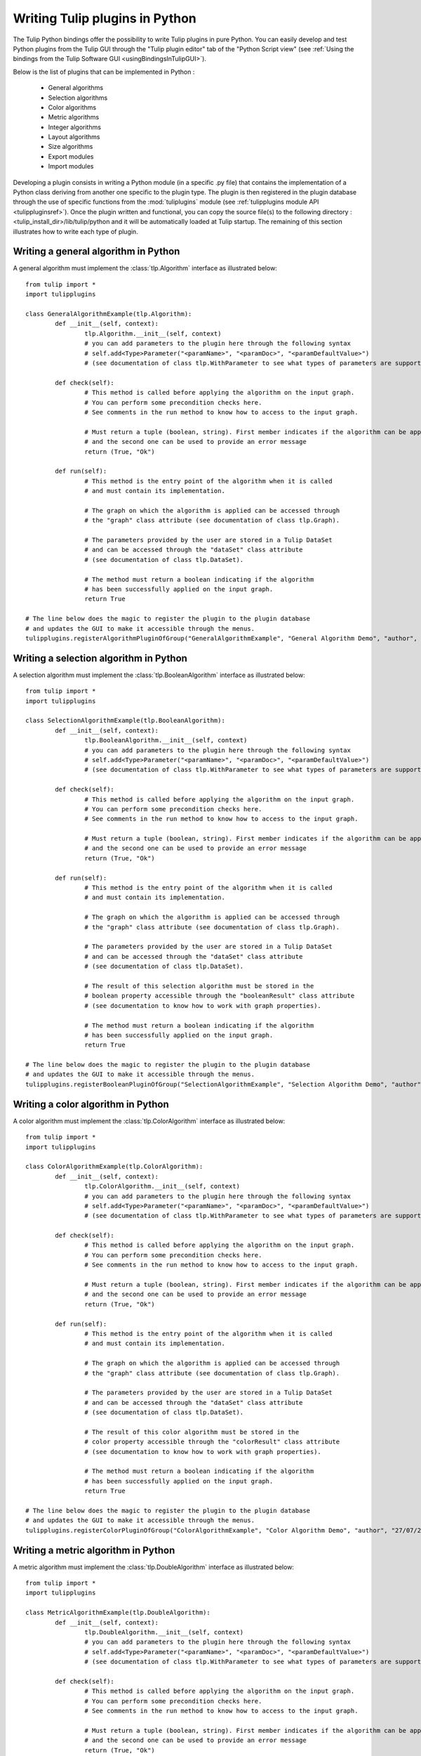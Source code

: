 .. py:currentmodule:: tulip

Writing Tulip plugins in Python
===============================

The Tulip Python bindings offer the possibility to write Tulip plugins in pure Python.
You can easily develop and test Python plugins from the Tulip GUI through the "Tulip plugin editor" tab
of the "Python Script view" (see :ref:`Using the bindings from the Tulip Software GUI <usingBindingsInTulipGUI>`).

Below is the list of plugins that can be implemented in Python :

	* General algorithms
	* Selection algorithms
	* Color algorithms
	* Metric algorithms
	* Integer algorithms
	* Layout algorithms
	* Size algorithms
	* Export modules
	* Import modules
	
Developing a plugin consists in writing a Python module (in a specific .py file) that contains the implementation 
of a Python class deriving from another one specific to the plugin type.
The plugin is then registered in the plugin database through the use of 
specific functions from the :mod:`tuliplugins` module (see :ref:`tulipplugins module API <tulippluginsref>`).
Once the plugin written and functional, you can copy the source file(s) to the following directory :
<tulip_install_dir>/lib/tulip/python and it will be automatically loaded at Tulip startup.
The remaining of this section illustrates how to write each type of plugin.

Writing a general algorithm in Python
--------------------------------------

A general algorithm must implement the :class:`tlp.Algorithm` interface as illustrated below::

	from tulip import *
	import tulipplugins
	
	class GeneralAlgorithmExample(tlp.Algorithm):
		def __init__(self, context):
			tlp.Algorithm.__init__(self, context)
			# you can add parameters to the plugin here through the following syntax
			# self.add<Type>Parameter("<paramName>", "<paramDoc>", "<paramDefaultValue>")
			# (see documentation of class tlp.WithParameter to see what types of parameters are supported)
	
		def check(self):
			# This method is called before applying the algorithm on the input graph.
			# You can perform some precondition checks here.
			# See comments in the run method to know how to access to the input graph.
			
			# Must return a tuple (boolean, string). First member indicates if the algorithm can be applied
			# and the second one can be used to provide an error message
			return (True, "Ok")
	
		def run(self):
			# This method is the entry point of the algorithm when it is called
			# and must contain its implementation.
			
			# The graph on which the algorithm is applied can be accessed through
			# the "graph" class attribute (see documentation of class tlp.Graph).
	
			# The parameters provided by the user are stored in a Tulip DataSet 
			# and can be accessed through the "dataSet" class attribute
			# (see documentation of class tlp.DataSet).
	
			# The method must return a boolean indicating if the algorithm
			# has been successfully applied on the input graph.
			return True
	
	# The line below does the magic to register the plugin to the plugin database
	# and updates the GUI to make it accessible through the menus.
	tulipplugins.registerAlgorithmPluginOfGroup("GeneralAlgorithmExample", "General Algorithm Demo", "author", "26/07/2011", "infos", "1.0", "Python")

Writing a selection algorithm in Python
----------------------------------------

A selection algorithm must implement the :class:`tlp.BooleanAlgorithm` interface as illustrated below::

	from tulip import *
	import tulipplugins
	
	class SelectionAlgorithmExample(tlp.BooleanAlgorithm):
		def __init__(self, context):
			tlp.BooleanAlgorithm.__init__(self, context)
			# you can add parameters to the plugin here through the following syntax
			# self.add<Type>Parameter("<paramName>", "<paramDoc>", "<paramDefaultValue>")
			# (see documentation of class tlp.WithParameter to see what types of parameters are supported)
	
		def check(self):
			# This method is called before applying the algorithm on the input graph.
			# You can perform some precondition checks here.
			# See comments in the run method to know how to access to the input graph.
	
			# Must return a tuple (boolean, string). First member indicates if the algorithm can be applied
			# and the second one can be used to provide an error message
			return (True, "Ok")
	
		def run(self):
			# This method is the entry point of the algorithm when it is called
			# and must contain its implementation.
	
			# The graph on which the algorithm is applied can be accessed through
			# the "graph" class attribute (see documentation of class tlp.Graph).

			# The parameters provided by the user are stored in a Tulip DataSet 
			# and can be accessed through the "dataSet" class attribute
			# (see documentation of class tlp.DataSet).
	
			# The result of this selection algorithm must be stored in the
			# boolean property accessible through the "booleanResult" class attribute
			# (see documentation to know how to work with graph properties).

			# The method must return a boolean indicating if the algorithm
			# has been successfully applied on the input graph.
			return True
	
	# The line below does the magic to register the plugin to the plugin database
	# and updates the GUI to make it accessible through the menus.
	tulipplugins.registerBooleanPluginOfGroup("SelectionAlgorithmExample", "Selection Algorithm Demo", "author", "27/07/2011", "infos", "1.0", "Python")

Writing a color algorithm in Python
----------------------------------------		

A color algorithm must implement the :class:`tlp.ColorAlgorithm` interface as illustrated below::

	from tulip import *
	import tulipplugins
	
	class ColorAlgorithmExample(tlp.ColorAlgorithm):
		def __init__(self, context):
			tlp.ColorAlgorithm.__init__(self, context)
			# you can add parameters to the plugin here through the following syntax
			# self.add<Type>Parameter("<paramName>", "<paramDoc>", "<paramDefaultValue>")
			# (see documentation of class tlp.WithParameter to see what types of parameters are supported)
	
		def check(self):
			# This method is called before applying the algorithm on the input graph.
			# You can perform some precondition checks here.
			# See comments in the run method to know how to access to the input graph.
	
			# Must return a tuple (boolean, string). First member indicates if the algorithm can be applied
			# and the second one can be used to provide an error message
			return (True, "Ok")
	
		def run(self):
			# This method is the entry point of the algorithm when it is called
			# and must contain its implementation.	
	
			# The graph on which the algorithm is applied can be accessed through
			# the "graph" class attribute (see documentation of class tlp.Graph).
	
			# The parameters provided by the user are stored in a Tulip DataSet 
			# and can be accessed through the "dataSet" class attribute
			# (see documentation of class tlp.DataSet).
	
			# The result of this color algorithm must be stored in the
			# color property accessible through the "colorResult" class attribute
			# (see documentation to know how to work with graph properties).
	
			# The method must return a boolean indicating if the algorithm
			# has been successfully applied on the input graph.
			return True
	
	# The line below does the magic to register the plugin to the plugin database
	# and updates the GUI to make it accessible through the menus.
	tulipplugins.registerColorPluginOfGroup("ColorAlgorithmExample", "Color Algorithm Demo", "author", "27/07/2011", "infos", "1.0", "Python")
	
Writing a metric algorithm in Python
----------------------------------------	
		
A metric algorithm must implement the :class:`tlp.DoubleAlgorithm` interface as illustrated below::

	from tulip import *
	import tulipplugins
	
	class MetricAlgorithmExample(tlp.DoubleAlgorithm):
		def __init__(self, context):
			tlp.DoubleAlgorithm.__init__(self, context)
			# you can add parameters to the plugin here through the following syntax
			# self.add<Type>Parameter("<paramName>", "<paramDoc>", "<paramDefaultValue>")
			# (see documentation of class tlp.WithParameter to see what types of parameters are supported)
	
		def check(self):
			# This method is called before applying the algorithm on the input graph.
			# You can perform some precondition checks here.
			# See comments in the run method to know how to access to the input graph.
	
			# Must return a tuple (boolean, string). First member indicates if the algorithm can be applied
			# and the second one can be used to provide an error message
			return (True, "Ok")
	
		def run(self):
			# This method is the entry point of the algorithm when it is called
			# and must contain its implementation.
	
			# The graph on which the algorithm is applied can be accessed through
			# the "graph" class attribute (see documentation of class tlp.Graph).
	
			# The parameters provided by the user are stored in a Tulip DataSet 
			# and can be accessed through the "dataSet" class attribute
			# (see documentation of class tlp.DataSet).
	
			# The result of this measure algorithm must be stored in the
			# double property accessible through the "doubleResult" class attribute
			# (see documentation to know how to work with graph properties).
	
			# The method must return a boolean indicating if the algorithm
			# has been successfully applied on the input graph.
			return True
	
	# The line below does the magic to register the plugin to the plugin database
	# and updates the GUI to make it accessible through the menus.
	tulipplugins.registerDoublePluginOfGroup("MetricAlgorithmExample", "Metric Algorithm Demo", "author", "27/07/2011", "infos", "1.0", "Python")

Writing an integer algorithm in Python
----------------------------------------	

An integer algorithm must implement the :class:`tlp.IntegerAlgorithm` interface as illustrated below::

	from tulip import *
	import tulipplugins
	
	class IntegerAlgorithmExample(tlp.IntegerAlgorithm):
		def __init__(self, context):
			tlp.IntegerAlgorithm.__init__(self, context)
			# you can add parameters to the plugin here through the following syntax
			# self.add<Type>Parameter("<paramName>", "<paramDoc>", "<paramDefaultValue>")
			# (see documentation of class tlp.WithParameter to see what types of parameters are supported)
	
		def check(self):
			# This method is called before applying the algorithm on the input graph.
			# You can perform some precondition checks here.
			# See comments in the run method to know how to access to the input graph.
	
			# Must return a tuple (boolean, string). First member indicates if the algorithm can be applied
			# and the second one can be used to provide an error message
			return (True, "Ok")
	
		def run(self):
			# This method is the entry point of the algorithm when it is called
			# and must contain its implementation.
	
			# The graph on which the algorithm is applied can be accessed through
			# the "graph" class attribute (see documentation of class tlp.Graph).
	
			# The parameters provided by the user are stored in a Tulip DataSet 
			# and can be accessed through the "dataSet" class attribute
			# (see documentation of class tlp.DataSet).
	
			# The result of this integer algorithm must be stored in the
			# integer property accessible through the "integerResult" class attribute
			# (see documentation to know how to work with graph properties).
	
			# The method must return a boolean indicating if the algorithm
			# has been successfully applied on the input graph.
			return True
	
	# The line below does the magic to register the plugin to the plugin database
	# and updates the GUI to make it accessible through the menus.
	tulipplugins.registerIntegerPluginOfGroup("IntegerAlgorithmExample", "Integer Algorithm Demo", "author", "27/07/2011", "infos", "1.0", "Python")
	
Writing a layout algorithm in Python
----------------------------------------

A layout algorithm must implement the :class:`tlp.LayoutAlgorithm` interface as illustrated below::

	from tulip import *
	import tulipplugins
	
	class LayoutAlgorithmExample(tlp.LayoutAlgorithm):
		def __init__(self, context):
			tlp.LayoutAlgorithm.__init__(self, context)
			# you can add parameters to the plugin here through the following syntax
			# self.add<Type>Parameter("<paramName>", "<paramDoc>", "<paramDefaultValue>")
			# (see documentation of class tlp.WithParameter to see what types of parameters are supported)
	
		def check(self):
			# This method is called before applying the algorithm on the input graph.
			# You can perform some precondition checks here.
			# See comments in the run method to know how to access to the input graph.
	
			# Must return a tuple (boolean, string). First member indicates if the algorithm can be applied
			# and the second one can be used to provide an error message
			return (True, "Ok")
	
		def run(self):
			# This method is the entry point of the algorithm when it is called
			# and must contain its implementation.
	
			# The graph on which the algorithm is applied can be accessed through
			# the "graph" class attribute (see documentation of class tlp.Graph).
	
			# The parameters provided by the user are stored in a Tulip DataSet 
			# and can be accessed through the "dataSet" class attribute
			# (see documentation of class tlp.DataSet).
	
			# The result of this layout algorithm must be stored in the
			# layout property accessible through the "layoutResult" class attribute
			# (see documentation to know how to work with graph properties).
	
			# The method must return a boolean indicating if the algorithm
			# has been successfully applied on the input graph.
			return True
	
	# The line below does the magic to register the plugin to the plugin database
	# and updates the GUI to make it accessible through the menus.
	tulipplugins.registerLayoutPluginOfGroup("LayoutAlgorithmExample", "Layout Algorithm Demo", "author", "27/07/2011", "infos", "1.0", "Python")
	
Writing a size algorithm in Python
----------------------------------------

A size algorithm must implement the :class:`tlp.SizeAlgorithm` interface as illustrated below::

	from tulip import *
	import tulipplugins
	
	class SizeAlgorithmExample(tlp.SizeAlgorithm):
		def __init__(self, context):
			tlp.SizeAlgorithm.__init__(self, context)
			# you can add parameters to the plugin here through the following syntax
			# self.add<Type>Parameter("<paramName>", "<paramDoc>", "<paramDefaultValue>")
			# (see documentation of class tlp.WithParameter to see what types of parameters are supported)
	
		def check(self):
			# This method is called before applying the algorithm on the input graph.
			# You can perform some precondition checks here.
			# See comments in the run method to know how to access to the input graph.
	
			# Must return a tuple (boolean, string). First member indicates if the algorithm can be applied
			# and the second one can be used to provide an error message
			return (True, "Ok")
	
		def run(self):
			# This method is the entry point of the algorithm when it is called
			# and must contain its implementation.
	
			# The graph on which the algorithm is applied can be accessed through
			# the "graph" class attribute (see documentation of class tlp.Graph).
	
			# The parameters provided by the user are stored in a Tulip DataSet 
			# and can be accessed through the "dataSet" class attribute
			# (see documentation of class tlp.DataSet).
	
			# The result of this size algorithm must be stored in the
			# size property accessible through the "sizeResult" class attribute
			# (see documentation to know how to work with graph properties).
	
			# The method must return a boolean indicating if the algorithm
			# has been successfully applied on the input graph.
			return True
	
	# The line below does the magic to register the plugin to the plugin database
	# and updates the GUI to make it accessible through the menus.
	tulipplugins.registerSizePluginOfGroup("SizeAlgorithmExample", "Size Algorithm Demo", "author", "27/07/2011", "infos", "1.0", "Python")	

Writing an export module in Python
-----------------------------------

An export module must implement the :class:`tlp.ExportModule` interface as illustrated below::

	from tulip import *
	import tulipplugins
	
	class ExportModuleExample(tlp.ExportModule):
		def __init__(self, context):
			tlp.ExportModule.__init__(self, context)
			# you can add parameters to the plugin here through the following syntax
			# self.add<Type>Parameter("<paramName>", "<paramDoc>", "<paramDefaultValue>")
			# (see documentation of class tlp.WithParameter to see what types of parameters are supported)
	
		def exportGraph(self, os):
			# This method is called to export a graph.
			# The graph to export is accessible through the "graph" class attribute
			# (see documentation of class tlp.Graph).
			
			# The parameters provided by the user are stored in a Tulip DataSet 
			# and can be accessed through the "dataSet" class attribute
			# (see documentation of class tlp.DataSet).
	
			# The os parameter is an output file stream (initialized by the Tulip GUI
			# or by the tlp.exportGraph function.). 
			# To write data to the file, you have to use the following syntax :

			# write the number of nodes and edges to the file
			os << self.graph.numberOfNodes() << "\n"
			os << self.graph.numberOfEdges() << "\n"
	
			# The method must return a boolean indicating if the
			# graph has been successfully exported.
			return True
	
	# The line below does the magic to register the plugin to the plugin database
	# and updates the GUI to make it accessible through the menus.
	tulipplugins.registerExportPluginOfGroup("ExportModuleExample", "Export Module Demo", "author", "27/07/2011", "infos", "1.0", "Python")

Writing an import module in Python
-----------------------------------		

An import module must implement the :class:`tlp.ImportModule` interface as illustrated below::

	from tulip import *
	import tulipplugins
	
	class ImportModuleExample(tlp.ImportModule):
		def __init__(self, context):
			tlp.ImportModule.__init__(self, context)
			# you can add parameters to the plugin here through the following syntax
			# self.add<Type>Parameter("<paramName>", "<paramDoc>", "<paramDefaultValue>")
			# (see documentation of class tlp.WithParameter to see what types of parameters are supported)
	
		def importGraph(self):
			# This method is called to import a new graph.
			# An empty graph to populate is accessible through the "graph" class attribute
			# (see documentation of class tlp.Graph).
	
			# The parameters provided by the user are stored in a Tulip DataSet 
			# and can be accessed through the "dataSet" class attribute
			# (see documentation of class tlp.DataSet).
	
			# The method must return a boolean indicating if the
			# graph has been successfully imported.
			return True
	
	# The line below does the magic to register the plugin to the plugin database
	# and updates the GUI to make it accessible through the menus.
	tulipplugins.registerImportPluginOfGroup("ImportModuleExample", "Import Module Demo", "author", "27/07/2011", "infos", "1.0", "Python")
			